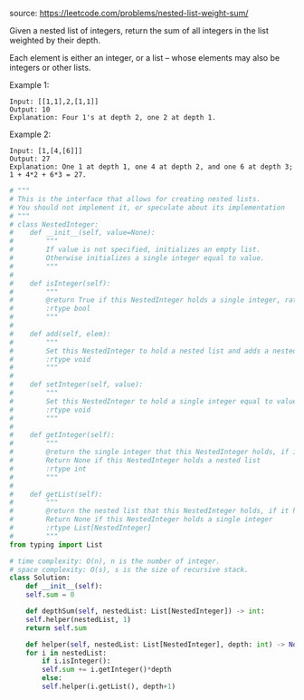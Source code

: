 #+LATEX_CLASS: ramsay-org-article
#+LATEX_CLASS_OPTIONS: [oneside,A4paper,12pt]
#+AUTHOR: Ramsay Leung
#+DATE: <2020-04-12 Sun>

source: https://leetcode.com/problems/nested-list-weight-sum/

Given a nested list of integers, return the sum of all integers in the list weighted by their depth.

Each element is either an integer, or a list -- whose elements may also be integers or other lists.

Example 1:

#+begin_example
Input: [[1,1],2,[1,1]]
Output: 10 
Explanation: Four 1's at depth 2, one 2 at depth 1.
#+end_example

Example 2:
#+begin_example
Input: [1,[4,[6]]]
Output: 27 
Explanation: One 1 at depth 1, one 4 at depth 2, and one 6 at depth 3; 1 + 4*2 + 6*3 = 27.
#+end_example

#+begin_src python
  # """
  # This is the interface that allows for creating nested lists.
  # You should not implement it, or speculate about its implementation
  # """
  # class NestedInteger:
  #    def __init__(self, value=None):
  #        """
  #        If value is not specified, initializes an empty list.
  #        Otherwise initializes a single integer equal to value.
  #        """
  #
  #    def isInteger(self):
  #        """
  #        @return True if this NestedInteger holds a single integer, rather than a nested list.
  #        :rtype bool
  #        """
  #
  #    def add(self, elem):
  #        """
  #        Set this NestedInteger to hold a nested list and adds a nested integer elem to it.
  #        :rtype void
  #        """
  #
  #    def setInteger(self, value):
  #        """
  #        Set this NestedInteger to hold a single integer equal to value.
  #        :rtype void
  #        """
  #
  #    def getInteger(self):
  #        """
  #        @return the single integer that this NestedInteger holds, if it holds a single integer
  #        Return None if this NestedInteger holds a nested list
  #        :rtype int
  #        """
  #
  #    def getList(self):
  #        """
  #        @return the nested list that this NestedInteger holds, if it holds a nested list
  #        Return None if this NestedInteger holds a single integer
  #        :rtype List[NestedInteger]
  #        """
  from typing import List

  # time complexity: O(n), n is the number of integer.
  # space complexity: O(s), s is the size of recursive stack.
  class Solution:
      def __init__(self):
	  self.sum = 0

      def depthSum(self, nestedList: List[NestedInteger]) -> int:
	  self.helper(nestedList, 1)
	  return self.sum

      def helper(self, nestedList: List[NestedInteger], depth: int) -> None:
	  for i in nestedList:
	      if i.isInteger():
		  self.sum += i.getInteger()*depth
	      else:
		  self.helper(i.getList(), depth+1)
#+end_src
